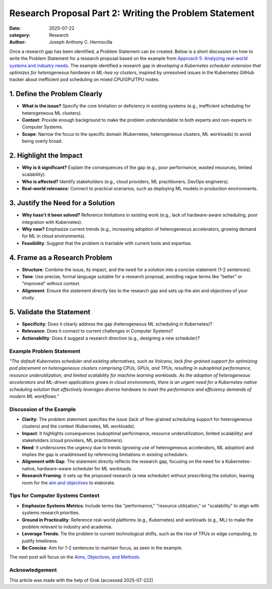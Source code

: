 Research Proposal Part 2: Writing the Problem Statement
#######################################################

:date: 2025-07-22
:category: Research
:author: Joseph Anthony C. Hermocilla


Once a research gap has been identified, a Problem Statement can be created. Below is a short discussion on how to write the Problem Statement for a research proposal based on the example from `Approach        5: Analyzing real-world systems and industry needs <{filename}/articles/jach/jach_008.rst>`_. The example identified a research gap in *developing a Kubernetes scheduler extension that optimizes for heterogeneous hardware in ML-hea       vy clusters*, inspired by unresolved issues in the Kubernetes GitHub tracker about inefficient pod scheduling on mixed CPU/GPU/TPU nodes.

1. Define the Problem Clearly
-----------------------------

- **What is the issue?** Specify the core limitation or deficiency in existing systems (e.g., inefficient scheduling for heterogeneous ML clusters).
- **Context**: Provide enough background to make the problem understandable to both experts and non-experts in Computer Systems.
- **Scope**: Narrow the focus to the specific domain (Kubernetes, heterogeneous clusters, ML workloads) to avoid being overly broad.

2. Highlight the Impact
-----------------------

- **Why is it significant?** Explain the consequences of the gap (e.g., poor performance, wasted resources, limited scalability).
- **Who is affected?** Identify stakeholders (e.g., cloud providers, ML practitioners, DevOps engineers).
- **Real-world relevance**: Connect to practical scenarios, such as deploying ML models in production environments.

3. Justify the Need for a Solution
----------------------------------

- **Why hasn't it been solved?** Reference limitations in existing work (e.g., lack of hardware-aware scheduling, poor integration with Kubernetes).
- **Why now?** Emphasize current trends (e.g., increasing adoption of heterogeneous accelerators, growing demand for ML in cloud environments).
- **Feasibility**: Suggest that the problem is tractable with current tools and expertise.

4. Frame as a Research Problem
------------------------------

- **Structure**: Combine the issue, its impact, and the need for a solution into a concise statement (1-2 sentences).
- **Tone**: Use precise, formal language suitable for a research proposal, avoiding vague terms like "better" or "improved" without context.
- **Alignment**: Ensure the statement directly ties to the research gap and sets up the aim and objectives of your study.

5. Validate the Statement
-------------------------

- **Specificity**: Does it clearly address the gap (heterogeneous ML scheduling in Kubernetes)?
- **Relevance**: Does it connect to current challenges in Computer Systems?
- **Actionability**: Does it suggest a research direction (e.g., designing a new scheduler)?

Example Problem Statement
=========================

*"The default Kubernetes scheduler and existing alternatives, such as Volcano, lack fine-grained support for optimizing pod placement on heterogeneous clusters comprising CPUs, GPUs, and TPUs, resulting in suboptimal performance, resource underutilization, and limited scalability for machine learning workloads. As the adoption of heterogeneous accelerators and ML-driven applications grows in cloud environments, there is an urgent need for a Kubernetes-native scheduling solution that effectively leverages diverse hardware to meet the performance and efficiency demands of modern ML workflows."*

Discussion of the Example
==========================

- **Clarity**: The problem statement specifies the issue (lack of fine-grained scheduling support for heterogeneous clusters) and the context (Kubernetes, ML workloads).
- **Impact**: It highlights consequences (suboptimal performance, resource underutilization, limited scalability) and stakeholders (cloud providers, ML practitioners).
- **Need**: It underscores the urgency due to trends (growing use of heterogeneous accelerators, ML adoption) and implies the gap is unaddressed by referencing limitations in existing schedulers.
- **Alignment with Gap**: The statement directly reflects the research gap, focusing on the need for a Kubernetes-native, hardware-aware scheduler for ML workloads.
- **Research Framing**: It sets up the proposed research (a new scheduler) without prescribing the solution, leaving room for the `aim and objectives <{filename}/articles/jach/jach_010.rst>`_ to elaborate.

Tips for Computer Systems Context
=================================

- **Emphasize Systems Metrics**: Include terms like "performance," "resource utilization," or "scalability" to align with systems research priorities.
- **Ground in Practicality**: Reference real-world platforms (e.g., Kubernetes) and workloads (e.g., ML) to make the problem relevant to industry and academia.
- **Leverage Trends**: Tie the problem to current technological shifts, such as the rise of TPUs or edge computing, to justify timeliness.
- **Be Concise**: Aim for 1-2 sentences to maintain focus, as seen in the example.


The next post will focus on the `Aims, Objectives, and Methods <{filename}/articles/jach/jach_010.rst>`_.

Acknowledgement
===============
This article was made with the help of Grok (accessed 2025-07-222)
